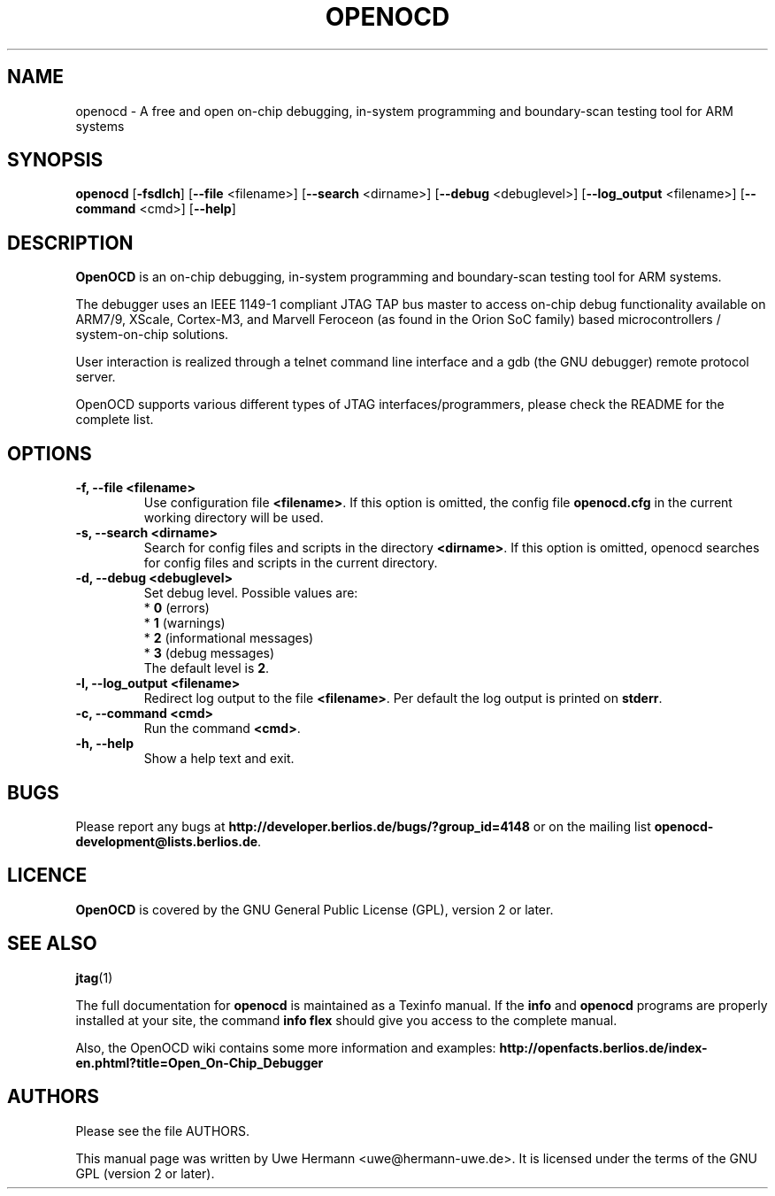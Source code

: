 .TH "OPENOCD" "1" "February 29, 2008"
.SH "NAME"
openocd \- A free and open on\-chip debugging, in\-system programming and
boundary\-scan testing tool for ARM systems
.SH "SYNOPSIS"
.B openocd \fR[\fB\-fsdlch\fR] [\fB\-\-file\fR <filename>] [\fB\-\-search\fR <dirname>] [\fB\-\-debug\fR <debuglevel>] [\fB\-\-log_output\fR <filename>] [\fB\-\-command\fR <cmd>] [\fB\-\-help\fR]
.SH "DESCRIPTION"
.B OpenOCD
is an on\-chip debugging, in\-system programming and boundary\-scan
testing tool for ARM systems.
.PP 
The debugger uses an IEEE 1149\-1 compliant JTAG TAP bus master to access
on\-chip debug functionality available on ARM7/9, XScale, Cortex-M3, and
Marvell Feroceon (as found in the Orion SoC family) based
microcontrollers / system\-on\-chip solutions.
.PP 
User interaction is realized through a telnet command line interface and
a gdb (the GNU debugger) remote protocol server.
.PP 
OpenOCD supports various different types of JTAG interfaces/programmers,
please check the README for the complete list.
.SH "OPTIONS"
.TP 
.B "\-f, \-\-file <filename>"
Use configuration file
.BR <filename> .
If this option is omitted, the config file
.B openocd.cfg
in the current working directory will be used.
.TP 
.B "\-s, \-\-search <dirname>"
Search for config files and scripts in the directory
.BR <dirname> .
If this option is omitted, openocd searches for config files and scripts
in the current directory.
.TP 
.B "\-d, \-\-debug <debuglevel>"
Set debug level. Possible values are:
.br 
.RB "  * " 0 " (errors)"
.br 
.RB "  * " 1 " (warnings)"
.br 
.RB "  * " 2 " (informational messages)"
.br 
.RB "  * " 3 " (debug messages)"
.br 
The default level is
.BR 2 .
.TP 
.B "\-l, \-\-log_output <filename>"
Redirect log output to the file
.BR <filename> .
Per default the log output is printed on
.BR stderr .
.TP 
.B "\-c, \-\-command <cmd>"
Run the command
.BR <cmd> .
.TP 
.B "\-h, \-\-help"
Show a help text and exit.
.\".TP 
.\".B "\-v, \-\-version"
.\"Show version information and exit.
.SH "BUGS"
Please report any bugs at
.B http://developer.berlios.de/bugs/?group_id=4148
or on the mailing list
.BR openocd\-development@lists.berlios.de .
.SH "LICENCE"
.B OpenOCD
is covered by the GNU General Public License (GPL), version 2 or later.
.SH "SEE ALSO"
.BR jtag (1)
.PP
The full documentation for
.B openocd
is maintained as a Texinfo manual. If the
.BR info
and
.BR openocd
programs are properly installed at your site, the command
.B info flex
should give you access to the complete manual.
.PP
Also, the OpenOCD wiki contains some more information and examples:
.B http://openfacts.berlios.de/index-en.phtml?title=Open_On-Chip_Debugger
.SH "AUTHORS"
Please see the file AUTHORS.
.PP 
This manual page was written by Uwe Hermann <uwe@hermann\-uwe.de>.
It is licensed under the terms of the GNU GPL (version 2 or later).
